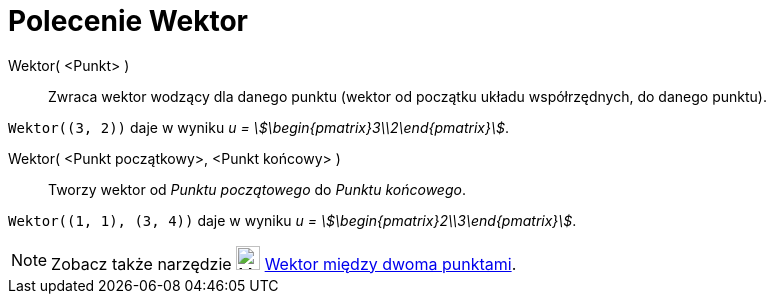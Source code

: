 = Polecenie Wektor
:page-en: commands/Vector
ifdef::env-github[:imagesdir: /en/modules/ROOT/assets/images]

Wektor( <Punkt> )::
  Zwraca wektor wodzący dla danego punktu (wektor od początku układu współrzędnych, do danego punktu).

[EXAMPLE]
====

`++Wektor((3, 2))++` daje w wyniku _u = stem:[\begin{pmatrix}3\\2\end{pmatrix}]_.

====

Wektor( <Punkt początkowy>, <Punkt końcowy> )::
  Tworzy wektor od _Punktu początowego_ do _Punktu końcowego_.

[EXAMPLE]
====

`++Wektor((1, 1), (3, 4))++` daje w wyniku _u = stem:[\begin{pmatrix}2\\3\end{pmatrix}]_.

====

[NOTE]
====

Zobacz także narzędzie image:24px-Mode_vector.svg.png[Mode vector.svg,width=24,height=24] xref:/tools/Wektor_między_dwoma_punktami.adoc[Wektor między dwoma punktami].

====
